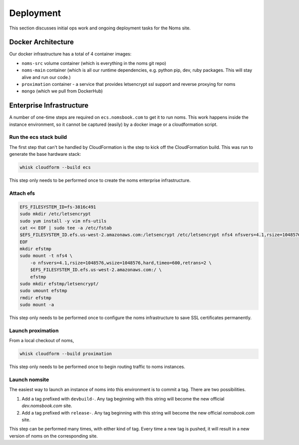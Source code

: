 ==========
Deployment
==========

This section discusses initial ops work and ongoing deployment tasks for the
Noms site.

Docker Architecture
-------------------
Our docker infrastructure has a total of 4 container images:

- ``noms-src`` volume container (which is everything in the noms git repo)
- ``noms-main`` container (which is all our runtime dependencies, e.g. python pip, dev, ruby packages. This will stay alive and run our code.)
- ``proximation`` container - a service that provides letsencrypt ssl support and reverse proxying for noms
- ``mongo`` (which we pull from DockerHub)

Enterprise Infrastructure
-------------------------

A number of one-time steps are required on
``ecs.nomsbook.com`` to get it to run noms. This work
happens inside the instance environment, so it cannot be captured (easily) by
a docker image or a cloudformation script.


Run the ecs stack build
~~~~~~~~~~~~~~~~~~~~~~~

The first step that can't be handled by CloudFormation is the step to kick off
the CloudFormation build. This was run to generate the base hardware stack:

.. code-block:: bash

    whisk cloudform --build ecs

This step only needs to be performed once to create the noms enterprise
infrastructure.

Attach efs
~~~~~~~~~~

.. code-block:: bash

    EFS_FILESYSTEM_ID=fs-3816c491
    sudo mkdir /etc/letsencrypt
    sudo yum install -y vim nfs-utils
    cat << EOF | sudo tee -a /etc/fstab
    $EFS_FILESYSTEM_ID.efs.us-west-2.amazonaws.com:/letsencrypt /etc/letsencrypt nfs4 nfsvers=4.1,rsize=1048576,wsize=1048576,hard,timeo=600,retrans=2,_netdev 0 0
    EOF
    mkdir efstmp
    sudo mount -t nfs4 \
        -o nfsvers=4.1,rsize=1048576,wsize=1048576,hard,timeo=600,retrans=2 \
        $EFS_FILESYSTEM_ID.efs.us-west-2.amazonaws.com:/ \
        efstmp
    sudo mkdir efstmp/letsencrypt/
    sudo umount efstmp
    rmdir efstmp
    sudo mount -a

This step only needs to be performed once to configure the noms infrastructure
to save SSL certificates permanently.


Launch proximation
~~~~~~~~~~~~~~~~~~

From a local checkout of noms,

.. code-block:: bash

    whisk cloudform --build proximation

This step only needs to be performed once to begin routing traffic to noms
instances.

Launch nomsite
~~~~~~~~~~~~~~

The easiest way to launch an instance of noms into this environment is to commit a tag. There are two possibilities.

1. Add a tag prefixed with ``devbuild-``. Any tag beginning with this string
   will become the new official `dev.nomsbook.com` site.

2. Add a tag prefixed with ``release-``. Any tag beginning with this string
   will become the new official `nomsbook.com` site.

This step can be performed many times, with either kind of tag. Every time a
new tag is pushed, it will result in a new version of noms on the
corresponding site.
